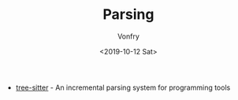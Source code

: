 #+TITLE: Parsing
#+AUTHOR: Vonfry
#+DATE: <2019-10-12 Sat>

- [[https://github.com/tree-sitter/tree-sitter][tree-sitter]] - An incremental parsing system for programming tools
